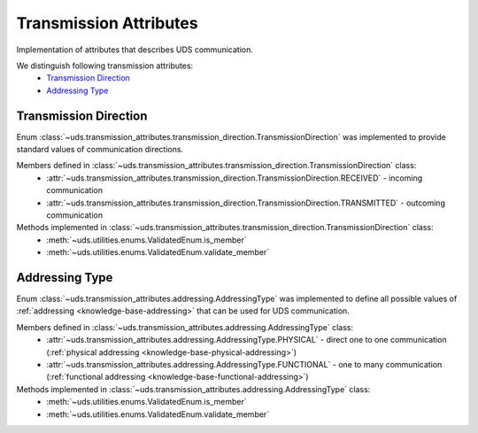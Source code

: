 Transmission Attributes
=======================
Implementation of attributes that describes UDS communication.

We distinguish following transmission attributes:
 - `Transmission Direction`_
 - `Addressing Type`_


Transmission Direction
----------------------
Enum :class:`~uds.transmission_attributes.transmission_direction.TransmissionDirection` was implemented to provide
standard values of communication directions.

Members defined in :class:`~uds.transmission_attributes.transmission_direction.TransmissionDirection` class:
 - :attr:`~uds.transmission_attributes.transmission_direction.TransmissionDirection.RECEIVED` - incoming communication
 - :attr:`~uds.transmission_attributes.transmission_direction.TransmissionDirection.TRANSMITTED` - outcoming communication

Methods implemented in :class:`~uds.transmission_attributes.transmission_direction.TransmissionDirection` class:
 - :meth:`~uds.utilities.enums.ValidatedEnum.is_member`
 - :meth:`~uds.utilities.enums.ValidatedEnum.validate_member`


Addressing Type
---------------
Enum :class:`~uds.transmission_attributes.addressing.AddressingType` was implemented to define all possible values of
:ref:`addressing <knowledge-base-addressing>` that can be used for UDS communication.

Members defined in :class:`~uds.transmission_attributes.addressing.AddressingType` class:
 - :attr:`~uds.transmission_attributes.addressing.AddressingType.PHYSICAL` - direct one to one communication
   (:ref:`physical addressing <knowledge-base-physical-addressing>`)
 - :attr:`~uds.transmission_attributes.addressing.AddressingType.FUNCTIONAL` - one to many communication
   (:ref:`functional addressing <knowledge-base-functional-addressing>`)

Methods implemented in :class:`~uds.transmission_attributes.addressing.AddressingType` class:
 - :meth:`~uds.utilities.enums.ValidatedEnum.is_member`
 - :meth:`~uds.utilities.enums.ValidatedEnum.validate_member`


